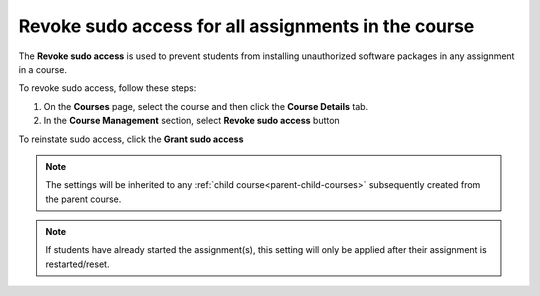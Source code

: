 .. meta::
   :description: Allowing Teachers to revoke sudo access in students assignments in the course to prevent installation of unauthorized software in an asignment


.. _course-revoke-sudo:

Revoke sudo access for all assignments in the course
====================================================

The **Revoke sudo access** is used to prevent students from installing unauthorized software packages in any assignment in a course.

To revoke sudo access, follow these steps:

1. On the **Courses** page, select the course and then click the **Course Details** tab.

2. In the **Course Management** section, select **Revoke sudo access** button 

To reinstate sudo access, click the **Grant sudo access**

.. Note:: The settings will be inherited to any :ref:`child course<parent-child-courses>` subsequently created from the parent course.

.. Note:: If students have already started the assignment(s), this setting will only be applied after their assignment is restarted/reset.




